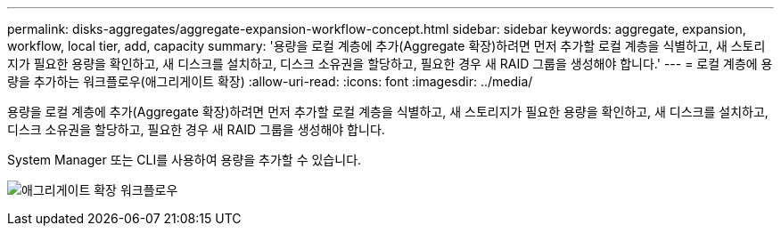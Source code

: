 ---
permalink: disks-aggregates/aggregate-expansion-workflow-concept.html 
sidebar: sidebar 
keywords: aggregate, expansion, workflow, local tier, add, capacity 
summary: '용량을 로컬 계층에 추가(Aggregate 확장)하려면 먼저 추가할 로컬 계층을 식별하고, 새 스토리지가 필요한 용량을 확인하고, 새 디스크를 설치하고, 디스크 소유권을 할당하고, 필요한 경우 새 RAID 그룹을 생성해야 합니다.' 
---
= 로컬 계층에 용량을 추가하는 워크플로우(애그리게이트 확장)
:allow-uri-read: 
:icons: font
:imagesdir: ../media/


[role="lead"]
용량을 로컬 계층에 추가(Aggregate 확장)하려면 먼저 추가할 로컬 계층을 식별하고, 새 스토리지가 필요한 용량을 확인하고, 새 디스크를 설치하고, 디스크 소유권을 할당하고, 필요한 경우 새 RAID 그룹을 생성해야 합니다.

System Manager 또는 CLI를 사용하여 용량을 추가할 수 있습니다.

image:aggregate-expansion-workflow.png["애그리게이트 확장 워크플로우"]
